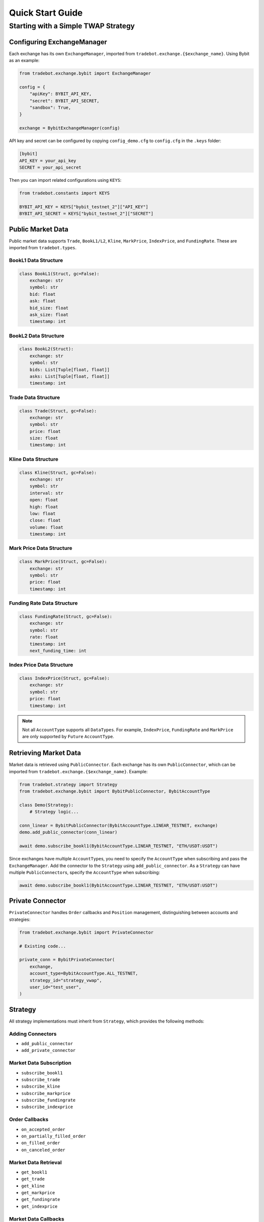 Quick Start Guide
=================

Starting with a Simple TWAP Strategy
------------------------------------------

Configuring ExchangeManager
^^^^^^^^^^^^^^^^^^^^^^^^^^^^^

Each exchange has its own ``ExchangeManager``, imported from ``tradebot.exchange.{$exchange_name}``. Using Bybit as an example:

.. code-block:: python

    from tradebot.exchange.bybit import ExchangeManager

    config = {
        "apiKey": BYBIT_API_KEY,
        "secret": BYBIT_API_SECRET,
        "sandbox": True,
    }

    exchange = BybitExchangeManager(config)

API key and secret can be configured by copying ``config_demo.cfg`` to ``config.cfg`` in the ``.keys`` folder:

.. code-block:: ini

    [bybit]
    API_KEY = your_api_key
    SECRET = your_api_secret

Then you can import related configurations using ``KEYS``:

.. code-block:: python

    from tradebot.constants import KEYS

    BYBIT_API_KEY = KEYS["bybit_testnet_2"]["API_KEY"]
    BYBIT_API_SECRET = KEYS["bybit_testnet_2"]["SECRET"]

Public Market Data
^^^^^^^^^^^^^^^^^^

Public market data supports ``Trade``, ``BookL1/L2``, ``Kline``, ``MarkPrice``, ``IndexPrice``, and ``FundingRate``. These are imported from ``tradebot.types``.

BookL1 Data Structure
~~~~~~~~~~~~~~~~~~~~~

.. code-block:: python

    class BookL1(Struct, gc=False):
        exchange: str
        symbol: str
        bid: float
        ask: float
        bid_size: float
        ask_size: float
        timestamp: int

BookL2 Data Structure
~~~~~~~~~~~~~~~~~~~~

.. code-block:: python

    class BookL2(Struct):
        exchange: str
        symbol: str
        bids: List[Tuple[float, float]]
        asks: List[Tuple[float, float]]
        timestamp: int

Trade Data Structure
~~~~~~~~~~~~~~~~~~~

.. code-block:: python

    class Trade(Struct, gc=False):
        exchange: str
        symbol: str
        price: float
        size: float
        timestamp: int

Kline Data Structure
~~~~~~~~~~~~~~~~~~~

.. code-block:: python

    class Kline(Struct, gc=False):
        exchange: str
        symbol: str
        interval: str
        open: float
        high: float
        low: float
        close: float
        volume: float
        timestamp: int

Mark Price Data Structure
~~~~~~~~~~~~~~~~~~~~~~~~

.. code-block:: python

    class MarkPrice(Struct, gc=False):
        exchange: str
        symbol: str
        price: float
        timestamp: int

Funding Rate Data Structure
~~~~~~~~~~~~~~~~~~~~~~~~~~

.. code-block:: python

    class FundingRate(Struct, gc=False):
        exchange: str
        symbol: str
        rate: float
        timestamp: int
        next_funding_time: int

Index Price Data Structure
~~~~~~~~~~~~~~~~~~~~~~~~~

.. code-block:: python

    class IndexPrice(Struct, gc=False):
        exchange: str
        symbol: str
        price: float
        timestamp: int

.. note::

    Not all ``AccountType`` supports all ``DataTypes``. For example, ``IndexPrice``, ``FundingRate`` and ``MarkPrice`` are only supported by ``Future`` ``AccountType``.
    
Retrieving Market Data
^^^^^^^^^^^^^^^^^^^^^^

Market data is retrieved using ``PublicConnector``. Each exchange has its own ``PublicConnector``, which can be imported from ``tradebot.exchange.{$exchange_name}``. Example:

.. code-block:: python

    from tradebot.strategy import Strategy
    from tradebot.exchange.bybit import BybitPublicConnector, BybitAccountType

    class Demo(Strategy):
        # Strategy logic...

    conn_linear = BybitPublicConnector(BybitAccountType.LINEAR_TESTNET, exchange)
    demo.add_public_connector(conn_linear)

    await demo.subscribe_bookl1(BybitAccountType.LINEAR_TESTNET, "ETH/USDT:USDT")

Since exchanges have multiple ``AccountType``\s, you need to specify the ``AccountType`` when subscribing and pass the ``ExchangeManager``. Add the connector to the ``Strategy`` using ``add_public_connector``. As a ``Strategy`` can have multiple ``PublicConnector``\s, specify the ``AccountType`` when subscribing:

.. code-block:: python

    await demo.subscribe_bookl1(BybitAccountType.LINEAR_TESTNET, "ETH/USDT:USDT")

Private Connector
^^^^^^^^^^^^^^^^^

``PrivateConnector`` handles ``Order`` callbacks and ``Position`` management, distinguishing between accounts and strategies:

.. code-block:: python

    from tradebot.exchange.bybit import PrivateConnector

    # Existing code...

    private_conn = BybitPrivateConnector(
        exchange,
        account_type=BybitAccountType.ALL_TESTNET,
        strategy_id="strategy_vwap",
        user_id="test_user",
    )

Strategy
^^^^^^^^^

All strategy implementations must inherit from ``Strategy``, which provides the following methods:

Adding Connectors
~~~~~~~~~~~~~~~~~~

- ``add_public_connector``
- ``add_private_connector``

Market Data Subscription
~~~~~~~~~~~~~~~~~~~~~~~~~~

- ``subscribe_bookl1``
- ``subscribe_trade``
- ``subscribe_kline``
- ``subscribe_markprice``
- ``subscribe_fundingrate``
- ``subscribe_indexprice``

Order Callbacks
~~~~~~~~~~~~~~~~

- ``on_accepted_order``
- ``on_partially_filled_order``
- ``on_filled_order``
- ``on_canceled_order``

Market Data Retrieval
~~~~~~~~~~~~~~~~~~~~~~

- ``get_bookl1``
- ``get_trade``
- ``get_kline``
- ``get_markprice``
- ``get_fundingrate``
- ``get_indexprice``

Market Data Callbacks
~~~~~~~~~~~~~~~~~~~~~~

- ``on_trade``
- ``on_bookl1``
- ``on_kline``
- ``on_markprice``
- ``on_fundingrate``
- ``on_indexprice``

Order Management
~~~~~~~~~~~~~~~~~~

- ``create_order``
- ``cancel_order``

Precision Formatting
^^^^^^^^^^^^^^^^^^^^^^^

- ``amount_to_precision``
- ``price_to_precision``

Event Loop
^^^^^^^^^^^^^^^


- ``on_tick`` - Executes at fixed intervals
- ``run`` - Starts the strategy

Cache/Market Access
^^^^^^^^^^^^^^^^^^^^

- ``cache`` - Access the ``PrivateConnector``'s Cache
- ``market`` - Access the ``PrivateConnector``'s Market

Cache
^^^^^

``Cache`` is the ``PrivateConnector``'s storage for ``Orders`` and ``Positions``. It provides the following public methods:

- ``get_order`` - Retrieve an Order by OrderID
- ``get_symbol_orders`` - Get all Orders for a Symbol
- ``get_open_orders`` - Get all Open Orders for a Symbol
- ``get_position`` - Get Position for a Symbol

Putting it All Together
^^^^^^^^^^^^^^^^^^^^^^^^^^^^^^^

Here's a simple TWAP strategy example:

.. code-block:: python

    import asyncio
    from tradebot.constants import KEYS
    from tradebot.types import Order
    from tradebot.constants import OrderSide, OrderType, OrderStatus
    from tradebot.strategy import Strategy
    from decimal import Decimal
    from tradebot.exchange.bybit import (
        BybitPublicConnector,
        BybitPrivateConnector,
        BybitAccountType,
        BybitExchangeManager,
    )

    BYBIT_API_KEY = KEYS["bybit_testnet_2"]["API_KEY"]
    BYBIT_API_SECRET = KEYS["bybit_testnet_2"]["SECRET"]


    class Demo(Strategy):
        def __init__(self):
            super().__init__(tick_size=1)

            self.amount = Decimal(5)
            self.symbol = "ETH/USDT:USDT"
            self.pos = Decimal(0)
            self.order_id = None
            self.finished = False

        async def on_tick(self, tick):
            if self.finished:
                return
            if self.order_id:
                order: Order = self.cache(BybitAccountType.ALL_TESTNET).get_order(
                    self.order_id
                ) # 获取`Order`
                print(order)
                if order.status == OrderStatus.FILLED:
                    if self.pos < self.amount:
                        self.pos += order.filled
                        print(f"Filled {self.pos} of {self.amount}")
                    else:
                        print("TWAP completed")
                        self.finished = True
                else:
                    order_cancel = await self.cancel_order(
                        account_type=BybitAccountType.ALL_TESTNET,
                        symbol=self.symbol,
                        order_id=self.order_id,
                    )
                    if not order_cancel.success:
                        print(f"Failed to cancel order {self.order_id}")
                        order: Order = self.cache(BybitAccountType.ALL_TESTNET).get_order(
                            self.order_id
                        )
                        self.pos += order.amount
                    else:
                        print(f"Canceled order {self.order_id}")
                        self.order_id = None

            book = self.get_bookl1("bybit", self.symbol)

            size = max(
                self.market(BybitAccountType.ALL_TESTNET)[self.symbol].limits.amount.min,
                min(book.ask_size, self.amount - self.pos),
            )
            amount = self.amount_to_precision(
                account_type=BybitAccountType.ALL_TESTNET,
                symbol=self.symbol,
                amount=size,
            )

            price = self.price_to_precision(
                account_type=BybitAccountType.ALL_TESTNET,
                symbol=self.symbol,
                price=book.ask,
            )

            if self.pos < self.amount:
                open_orders = self.cache(BybitAccountType.ALL_TESTNET).get_open_orders(self.symbol)
                if self.order_id in open_orders and self.order_id:
                    print(f"Symbol {self.symbol} still have open orders: {self.order_id}")
                    return
                order = await self.create_order(
                    account_type=BybitAccountType.ALL_TESTNET,
                    symbol=self.symbol,
                    side=OrderSide.BUY,
                    type=OrderType.LIMIT,
                    amount=amount,
                    price=price,
                )
                self.order_id = order.id
                print(f"Created order {order}")


    async def main():
        try:
            config = {
                "apiKey": BYBIT_API_KEY,
                "secret": BYBIT_API_SECRET,
                "sandbox": True,
            }

            exchange = BybitExchangeManager(config)

            conn_linear = BybitPublicConnector(BybitAccountType.LINEAR_TESTNET, exchange)

            private_conn = BybitPrivateConnector(
                exchange,
                account_type=BybitAccountType.ALL_TESTNET,
                strategy_id="strategy_vwap",
                user_id="test_user",
            )

            demo = Demo()
            demo.add_public_connector(conn_linear)
            demo.add_private_connector(private_conn)
            await demo.subscribe_bookl1(BybitAccountType.LINEAR_TESTNET, "ETH/USDT:USDT")
            await demo.run()

        except asyncio.CancelledError:
            print("Cancelled")
        finally:
            await conn_linear.disconnect()


    if __name__ == "__main__":
        asyncio.run(main())

This example demonstrates a basic Time-Weighted Average Price (TWAP) strategy using the tradebot-pro framework.



